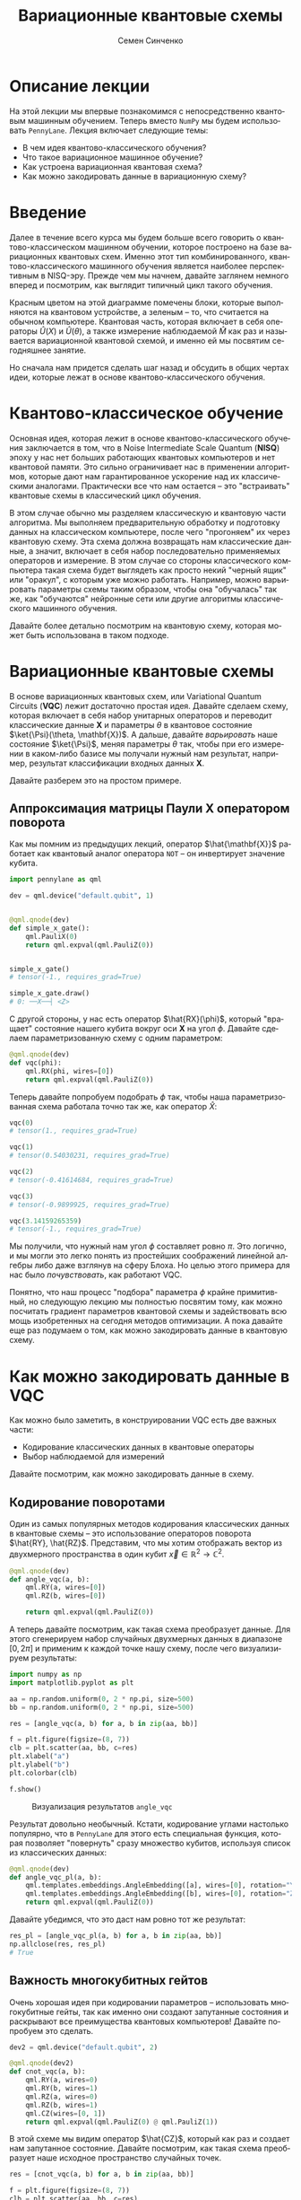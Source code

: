 #+TITLE: Вариационные квантовые схемы
#+AUTHOR: Семен Синченко
#+LANGUAGE: ru
#+LATEX_HEADER: \usepackage{polyglossia}
#+LATEX_HEADER: \setmainlanguage[babelshorthands = true]{russian}
#+LATEX_HEADER: \setotherlanguage{english}
#+LATEX_HEADER: \setmainfont{Times New Roman}
#+LATEX_HEADER: \newfontfamily{\cyrillicfont}[Ligatures = TeX, Script=Cyrillic]{Times New Roman}
#+LATEX_HEADER: \newfontfamily{\cyrillicfontsf}[Ligatures = TeX, Script=Cyrillic]{Times New Roman}
#+LATEX_HEADER: \newfontfamily{\cyrillicfonttt}[Ligatures = TeX, Script=Cyrillic]{Times New Roman}
#+LATEX_HEADER: \usepackage{amsmath}
#+LATEX_HEADER: \usepackage{physics}
#+LATEX_HEADER: \usepackage{graphicx}
#+LATEX_HEADER: \usepackage{hyperref}
#+LATEX_HEADER: \usepackage{tikz}
#+HTML_HEAD_EXTRA: <link rel="stylesheet" type="text/css" href="https://tikzjax.com/v1/fonts.css">
#+HTML_HEAD_EXTRA: <script src="https://tikzjax.com/v1/tikzjax.js"></script>

* Описание лекции
На этой лекции мы впервые познакомимся с непосредственно квантовым машинным обучением. Теперь вместо =NumPy= мы будем использовать =PennyLane=. Лекция включает следующие темы:
- В чем идея квантово-классического обучения?
- Что такое вариационное машинное обучение?
- Как устроена вариационная квантовая схема?
- Как можно закодировать данные в вариационную схему?

* Введение
Далее в течение всего курса мы будем больше всего говорить о квантово-классическом машинном обучении, которое построено на базе вариационных квантовых схем. Именно этот тип комбинированного, квантово-классического машинного обучения является наиболее перспективным в NISQ-эру. Прежде чем мы начнем, давайте заглянем немного вперед и посмотрим, как выглядит типичный цикл такого обучения.

#+begin_export html
<div align="center">
<script type="text/tikz">
\begin{tikzpicture}[node distance = 3.5cm]
    \node[align=center] (data) [rectangle, minimum width=2.5cm, minimum height=1cm, draw=black, fill=green!30] {$\mathbf{X}$};
    \node[align=center] (fencoding) [rectangle, rounded corners, minimum width=2.5cm, minimum height=1cm, draw=black, fill=red!30, below of=data] {$\hat{U(X)}$};
    \node[align=center] (params) [rectangle, rounded corners, minimum width=2.5cm, minimum height=1cm, draw=black, fill=red!30, below of=fencoding] {$\hat{U(\theta)}$};
    \node[align=center] (measure) [rectangle, rounded corners, minimum width=2.5cm, minimum height=1cm, draw=black, fill=red!30, below of=params] {$\hat{M}$};
    \node[align=center] (output) [rectangle, rounded corners, minimum width=2.5cm, minimum height=1cm, draw=black, fill=green!30, below of=measure] {$\hat{y}$};
    \node[align=center] (loss) [rectangle, rounded corners, minimum width=2.5cm, minimum height=1cm, draw=black, fill=green!30, right of=output] {$L$ $(y, \hat{y})$};
    \node[align=center] (grad) [rectangle, rounded corners, minimum width=2.5cm, minimum height=1cm, draw=black, fill=green!30, above of=loss] {$dL$ / $d\theta$};
    \node[align=center] (pupd) [rectangle, rounded corners, minimum width=3.5cm, minimum height=1cm, draw=black, fill=green!30, above of=grad] {$\theta$ = $\theta$ - $\gamma G$};
    \draw [thick,->,>=stealth] (data) -- (fencoding);
    \draw [thick,->,>=stealth] (fencoding) -- (params);
    \draw [thick,->,>=stealth] (params) -- (measure);
    \draw [thick,->,>=stealth] (measure) -- (output);
    \draw [thick,->,>=stealth] (output) -- (loss);
    \draw [thick,->,>=stealth] (loss) -- (grad);
    \draw [thick,->,>=stealth] (grad) -- (pupd);
    \draw [thick,->,>=stealth] (pupd) -- (params);
\end{tikzpicture}
</script>
</div>
#+end_export

#+begin_export latex
\begin{center}

\begin{tikzpicture}[node distance = 3.5cm]
    \node[align=center] (data) [rectangle, minimum width=2.5cm, minimum height=1cm, draw=black, fill=green!30] {$\mathbf{X}$};
    \node[align=center] (fencoding) [rectangle, rounded corners, minimum width=2.5cm, minimum height=1cm, draw=black, fill=red!30, below of=data] {$\hat{U(X)}$};
    \node[align=center] (params) [rectangle, rounded corners, minimum width=2.5cm, minimum height=1cm, draw=black, fill=red!30, below of=fencoding] {$\hat{U(\theta)}$};
    \node[align=center] (measure) [rectangle, rounded corners, minimum width=2.5cm, minimum height=1cm, draw=black, fill=red!30, below of=params] {$\hat{M}$};
    \node[align=center] (output) [rectangle, rounded corners, minimum width=2.5cm, minimum height=1cm, draw=black, fill=green!30, below of=measure] {$\hat{y}$};
    \node[align=center] (loss) [rectangle, rounded corners, minimum width=2.5cm, minimum height=1cm, draw=black, fill=green!30, right of=output] {$L(y, \hat{y})$};
    \node[align=center] (grad) [rectangle, rounded corners, minimum width=2.5cm, minimum height=1cm, draw=black, fill=green!30, above of=loss] {$\frac{dL}{d\theta}$};
    \node[align=center] (pupd) [rectangle, rounded corners, minimum width=2.5cm, minimum height=1cm, draw=black, fill=green!30, above of=grad] {$\theta = \theta - \gamma G$};
    \draw [thick,->,>=stealth] (data) -- (fencoding);
    \draw [thick,->,>=stealth] (fencoding) -- (params);
    \draw [thick,->,>=stealth] (params) -- (measure);
    \draw [thick,->,>=stealth] (measure) -- (output);
    \draw [thick,->,>=stealth] (output) -- (loss);
    \draw [thick,->,>=stealth] (loss) -- (grad);
    \draw [thick,->,>=stealth] (grad) -- (pupd);
    \draw [thick,->,>=stealth] (pupd) -- (params);
\end{tikzpicture}

\end{center}
#+end_export

Красным цветом на этой диаграмме помечены блоки, которые выполняются на квантовом устройстве, а зеленым -- то, что считается на обычном компьютере. Квантовая часть, которая включает в себя операторы $\hat{U}(X)$ и $\hat{U}(\theta)$, а также измерение наблюдаемой $\hat{M}$ как раз и называется вариационной квантовой схемой, и именно ей мы посвятим сегодняшнее занятие.

Но сначала нам придется сделать шаг назад и обсудить в общих чертах идеи, которые лежат в основе квантово-классического обучения.

* Квантово-классическое обучение
Основная идея, которая лежит в основе квантово-классического обучения заключается в том, что в Noise Intermediate Scale Quantum (*NISQ*) эпоху у нас нет больших работающих квантовых компьютеров и нет квантовой памяти. Это сильно ограничивает нас в применении алгоритмов, которые дают нам гарантированное ускорение над их классическими аналогами. Практически все что нам остается -- это "встраивать" квантовые схемы в классический цикл обучения.

В этом случае обычно мы разделяем классическую и квантовую части алгоритма. Мы выполняем предварительную обработку и подготовку данных на классическом компьютере, после чего "прогоняем" их через квантовую схему. Эта схема должна возвращать нам классические данные, а значит, включает в себя набор последовательно применяемых операторов и измерение. В этом случае со стороны классического компьютера такая схема будет выглядеть как просто некий "черный ящик" или "оракул", с которым уже можно работать. Например, можно варьировать параметры схемы таким образом, чтобы она "обучалась" так же, как "обучаются" нейронные сети или другие алгоритмы классического машинного обучения.

Давайте более детально посмотрим на квантовую схему, которая может быть использована в таком подходе.

* Вариационные квантовые схемы
В основе вариационных квантовых схем, или Variational Quantum Circuits (*VQC*) лежит достаточно простая идея. Давайте сделаем схему, которая включает в себя набор унитарных операторов и переводит классические данные $\mathbf{X}$ и параметры $\theta$ в квантовое состояние $\ket{\Psi}(\theta, \mathbf{X})$. А дальше, давайте /варьировать/ наше состояние $\ket{\Psi}$, меняя параметры $\theta$ так, чтобы при его измерении в каком-либо базисе мы получали нужный нам результат, например, результат классификации входных данных $\mathbf{X}$.

Давайте разберем это на простом примере.

** Аппроксимация матрицы Паули *X* оператором поворота
Как мы помним из предыдущих лекций, оператор $\hat{\mathbf{X}}$ работает как квантовый аналог оператора =NOT= -- он инвертирует значение кубита.

#+begin_src python
import pennylane as qml

dev = qml.device("default.qubit", 1)


@qml.qnode(dev)
def simple_x_gate():
    qml.PauliX(0)
    return qml.expval(qml.PauliZ(0))


simple_x_gate()
# tensor(-1., requires_grad=True)

simple_x_gate.draw()
# 0: ──X──┤ <Z>
#+end_src

С другой стороны, у нас есть оператор $\hat{RX}(\phi)$, который "вращает" состояние нашего кубита вокруг оси $\mathbf{X}$ на угол $\phi$. Давайте сделаем параметризованную схему с одним параметром:

#+begin_src python
@qml.qnode(dev)
def vqc(phi):
    qml.RX(phi, wires=[0])
    return qml.expval(qml.PauliZ(0))
#+end_src

Теперь давайте попробуем подобрать $\phi$ так, чтобы наша параметризованная схема работала точно так же, как оператор $\hat{X}$:

#+begin_src python
vqc(0)
# tensor(1., requires_grad=True)

vqc(1)
# tensor(0.54030231, requires_grad=True)

vqc(2)
# tensor(-0.41614684, requires_grad=True)

vqc(3)
# tensor(-0.9899925, requires_grad=True)

vqc(3.14159265359)
# tensor(-1., requires_grad=True)
#+end_src

Мы получили, что нужный нам угол $\phi$ составляет ровно $\pi$. Это логично, и мы могли это легко понять из простейших соображений линейной алгебры либо даже взглянув на сферу Блоха. Но целью этого примера для нас было /почувствовать/, как работают VQC.

Понятно, что наш процесс "подбора" параметра $\phi$ крайне примитивный, но следующую лекцию мы полностью посвятим тому, как можно посчитать градиент параметров квантовой схемы и задействовать всю мощь изобретенных на сегодня методов оптимизации. А пока давайте еще раз подумаем о том, как можно закодировать данные в квантовую схему.

* Как можно закодировать данные в VQC
Как можно было заметить, в конструировании VQC есть две важных части:
- Кодирование классических данных в квантовые операторы
- Выбор наблюдаемой для измерений


Давайте посмотрим, как можно закодировать данные в схему.

** Кодирование поворотами
Один из самых популярных методов кодирования классических данных в квантовые схемы -- это использование операторов поворота $\hat{RY}, \hat{RZ}$. Представим, что мы хотим отображать вектор из двухмерного пространства в один кубит $\vec{x} \in \mathbb{R}^2 \to \mathbb{C}^2$.

#+begin_src python
@qml.qnode(dev)
def angle_vqc(a, b):
    qml.RY(a, wires=[0])
    qml.RZ(b, wires=[0])

    return qml.expval(qml.PauliZ(0))
#+end_src

А теперь давайте посмотрим, как такая схема преобразует данные. Для этого сгенерируем набор случайных двухмерных данных в диапазоне $[0, 2\pi]$ и применим к каждой точке нашу схему, после чего визуализируем результаты:

#+begin_src python
import numpy as np
import matplotlib.pyplot as plt

aa = np.random.uniform(0, 2 * np.pi, size=500)
bb = np.random.uniform(0, 2 * np.pi, size=500)

res = [angle_vqc(a, b) for a, b in zip(aa, bb)]

f = plt.figure(figsize=(8, 7))
clb = plt.scatter(aa, bb, c=res)
plt.xlabel("a")
plt.ylabel("b")
plt.colorbar(clb)

f.show()
#+end_src

#+begin_center
#+attr_latex: :width 0.7\textwidth
#+caption: Визуализация результатов =angle_vqc=
[[./images/angle_vqc.png]]
#+end_center

Результат довольно необычный. Кстати, кодирование углами настолько популярно, что в =PennyLane= для этого есть специальная функция, которая позволяет "повернуть" сразу множество кубитов, используя список из классических данных:

#+begin_src python
@qml.qnode(dev)
def angle_vqc_pl(a, b):
    qml.templates.embeddings.AngleEmbedding([a], wires=[0], rotation="Y")
    qml.templates.embeddings.AngleEmbedding([b], wires=[0], rotation="Z")
    return qml.expval(qml.PauliZ(0))
#+end_src

Давайте убедимся, что это даст нам ровно тот же результат:
#+begin_src python
res_pl = [angle_vqc_pl(a, b) for a, b in zip(aa, bb)]
np.allclose(res, res_pl)
# True
#+end_src

** Важность многокубитных гейтов
Очень хорошая идея при кодировании параметров -- использовать многокубитные гейты, так как именно они создают запутанные состояния и раскрывают все преимущества квантовых компьютеров! Давайте попробуем это сделать.

#+begin_src python
dev2 = qml.device("default.qubit", 2)

@qml.qnode(dev2)
def cnot_vqc(a, b):
    qml.RY(a, wires=0)
    qml.RY(b, wires=1)
    qml.RZ(a, wires=0)
    qml.RZ(b, wires=1)
    qml.CZ(wires=[0, 1])
    return qml.expval(qml.PauliZ(0) @ qml.PauliZ(1))
#+end_src

В этой схеме мы видим оператор $\hat{CZ}$, который как раз и создает нам запутанное состояние. Давайте посмотрим, как такая схема преобразует наше исходное пространство случайных точек.

#+begin_src python
res = [cnot_vqc(a, b) for a, b in zip(aa, bb)]

f = plt.figure(figsize=(8, 7))
clb = plt.scatter(aa, bb, c=res)
plt.xlabel("a")
plt.ylabel("b")
plt.colorbar(clb)

plt.show()
#+end_src

#+begin_center
#+attr_latex: :width 0.7\textwidth
#+caption: Визуализация результатов =cnot_vqc=
[[./images/cnot_vqc.png]]
#+end_center

Можно заметить, что результат выглядит гораздо интереснее. В целом можно сказать, что кодирование данных является одним из важнейших выборов при проектировании *VQC*, и мы еще много будем обсуждать различные способы того, как это можно сделать.

* Что мы узнали из этой лекции
Давайте кратко повторим, что мы узнали из этой лекции:
- В NISQ-эпоху мы чаще всего ограничены комбинированием квантового и классического машинного обучения
- Ключевой элемент такого обучения -- вариационные квантовые схемы (VQC)
- Основная идея VQC:
  - Кодируем классические данные в квантовые операторы
  - Измеряем состояние
  - Варьируем параметры на классическом компьютере так, чтобы измерение давало желаемый результат
- Один из широко применимых методов кодирования -- это использование операторов вращений $\hat{RX}, \hat{RY}, \hat{RZ}$

